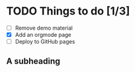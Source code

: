 #+BEGIN_COMMENT
.. title: page example in orgmode
.. slug: index
.. date: 2016-03-26 10:11:51 UTC
.. tags: 
.. category: 
.. link: 
.. description: 
.. type: text
#+END_COMMENT


* TODO Things to do [1/3]
  - [ ] Remove demo material
  - [X] Add an orgmode page
  - [ ] Deploy to GitHub pages

** A subheading
